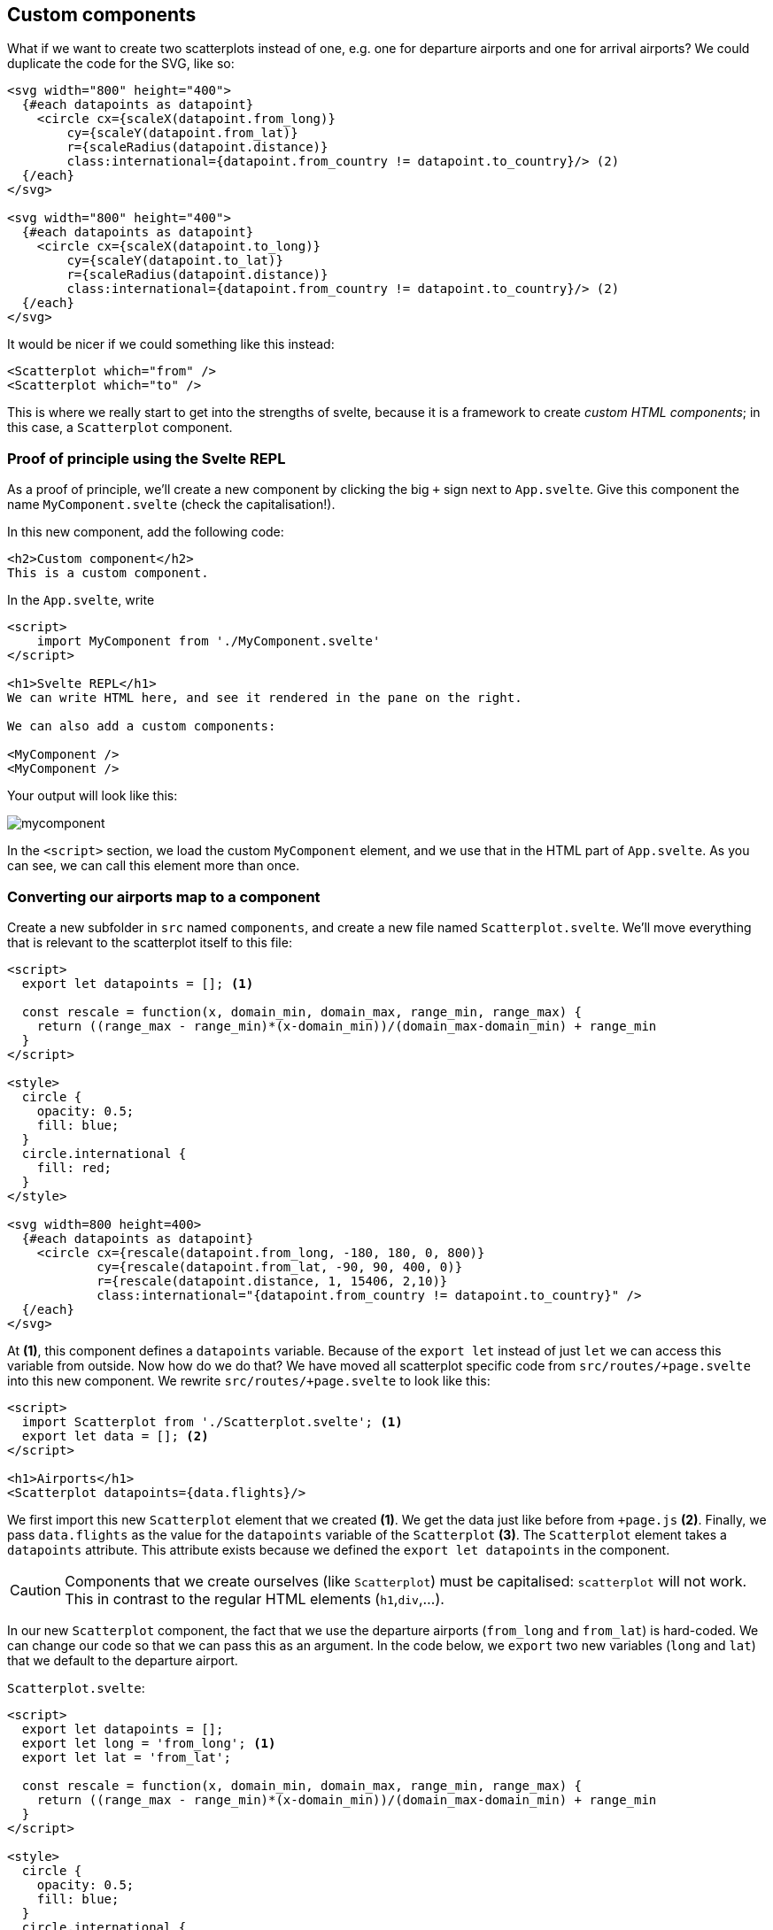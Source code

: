 == Custom components
ifndef::backend-pdf[]
++++
<link href="dist/svelte-bundle.css" rel="stylesheet" type="text/css"/>
<script defer src="dist/svelte-bundle.js" type="text/javascript"></script>
++++
endif::[]

ifdef::backend-pdf[]
NOTE: This section contains several interactive visuals. These are available in the html-version, but not in the PDF version.
endif::[]

What if we want to create two scatterplots instead of one, e.g. one for departure airports and one for arrival airports? We could duplicate the code for the SVG, like so:

[source,html,linenums]
----
<svg width="800" height="400">
  {#each datapoints as datapoint}
    <circle cx={scaleX(datapoint.from_long)}
        cy={scaleY(datapoint.from_lat)}
        r={scaleRadius(datapoint.distance)}
        class:international={datapoint.from_country != datapoint.to_country}/> (2)
  {/each}
</svg>

<svg width="800" height="400">
  {#each datapoints as datapoint}
    <circle cx={scaleX(datapoint.to_long)}
        cy={scaleY(datapoint.to_lat)}
        r={scaleRadius(datapoint.distance)}
        class:international={datapoint.from_country != datapoint.to_country}/> (2)
  {/each}
</svg>
----

It would be nicer if we could something like this instead:

[source,html,linenums]
----
<Scatterplot which="from" />
<Scatterplot which="to" />
----

This is where we really start to get into the strengths of svelte, because it is a framework to create _custom HTML components_; in this case, a `Scatterplot` component.

=== Proof of principle using the Svelte REPL
As a proof of principle, we'll create a new component by clicking the big `+` sign next to `App.svelte`. Give this component the name `MyComponent.svelte` (check the capitalisation!).

In this new component, add the following code:

[source,html,linenums]
----
<h2>Custom component</h2>
This is a custom component.
----

In the `App.svelte`, write

[source,html,linenums]
----
<script>
    import MyComponent from './MyComponent.svelte'
</script>

<h1>Svelte REPL</h1>
We can write HTML here, and see it rendered in the pane on the right.

We can also add a custom components:

<MyComponent />
<MyComponent />
----

Your output will look like this:

image:mycomponent.png[]

In the `<script>` section, we load the custom `MyComponent` element, and we use that in the HTML part of `App.svelte`. As you can see, we can call this element more than once.

=== Converting our airports map to a component
Create a new subfolder in `src` named `components`, and create a new file named `Scatterplot.svelte`. We'll move everything that is relevant to the scatterplot itself to this file:

[source,html,linenums]
----
<script>
  export let datapoints = []; <1>

  const rescale = function(x, domain_min, domain_max, range_min, range_max) {
    return ((range_max - range_min)*(x-domain_min))/(domain_max-domain_min) + range_min
  }
</script>

<style>
  circle {
    opacity: 0.5;
    fill: blue;
  }
  circle.international {
    fill: red;
  }
</style>

<svg width=800 height=400>
  {#each datapoints as datapoint}
    <circle cx={rescale(datapoint.from_long, -180, 180, 0, 800)}
            cy={rescale(datapoint.from_lat, -90, 90, 400, 0)}
            r={rescale(datapoint.distance, 1, 15406, 2,10)}
            class:international="{datapoint.from_country != datapoint.to_country}" />
  {/each}
</svg>
----
At *(1)*, this component defines a `datapoints` variable. Because of the `export let` instead of just `let` we can access this variable from outside. Now how do we do that? We have moved all scatterplot specific code from `src/routes/+page.svelte` into this new component. We rewrite `src/routes/+page.svelte` to look like this:

[source,html,linenums]
----
<script>
  import Scatterplot from './Scatterplot.svelte'; <1>
  export let data = []; <2>
</script>

<h1>Airports</h1>
<Scatterplot datapoints={data.flights}/>
----
We first import this new `Scatterplot` element that we created *(1)*. We get the data just like before from `+page.js` *(2)*. Finally, we pass `data.flights` as the value for the `datapoints` variable of the `Scatterplot` *(3)*. The `Scatterplot` element takes a `datapoints` attribute. This attribute exists because we defined the `export let datapoints` in the component.

CAUTION: Components that we create ourselves (like `Scatterplot`) must be capitalised: `scatterplot` will not work. This in contrast to the regular HTML elements (`h1`,`div`,...).

In our new `Scatterplot` component, the fact that we use the departure airports (`from_long` and `from_lat`) is hard-coded. We can change our code so that we can pass this as an argument. In the code below, we `export` two new variables (`long` and `lat`) that we default to the departure airport.

`Scatterplot.svelte`:
[source,html,linenums]
----
<script>
  export let datapoints = [];
  export let long = 'from_long'; <1>
  export let lat = 'from_lat';

  const rescale = function(x, domain_min, domain_max, range_min, range_max) {
    return ((range_max - range_min)*(x-domain_min))/(domain_max-domain_min) + range_min
  }
</script>

<style>
  circle {
    opacity: 0.5;
    fill: blue;
  }
  circle.international {
    fill: red;
  }
</style>

<svg width=1000 height=500>
  {#each datapoints as datapoint}
    <circle cx={rescale(datapoint[long], -180, 180, 0, 800)} <2>
            cy={rescale(datapoint[lat], -90, 90, 400, 0)}
            r={rescale(datapoint.distance, 1, 15406, 2,10)}
            class:international="{datapoint.from_country != datapoint.to_country}" />
  {/each}
</svg>
----

`src/routes/+page.svelte`:
[source,html,linenums]
----
<script>
  import Scatterplot from './Scatterplot.svelte';
  export let data = [];
</script>

<h1>Airports</h1>
<Scatterplot datapoints={datapoints_from_app} long="from_long" lat="from_lat" />  <3>
<Scatterplot datapoints={datapoints_from_app} long="to_long" lat="to_lat" />
----

In the `Scatterplot.svelte` component, we add the new variables *(1)*, and change the hard-coded call to `datapoint.from_long` to one where we use these variables (`datapoint[long]`) *(2)*. Finally, we use this by adding the new argument when create a scatterplot in `src/routes/+page.svelte` *(3)*.

As an exercise, you can create a more generic scatterplot component that is not specific for plotting longitudes and latitudes.

=== Passing data around
In the example above, we passed data from `src/routes/+page.svelte` to `Scatterplot.svelte`. There are different ways of making data available between components (i.e. different `+page.svelte` pages). Mainly, these are:

- to use a svelte _store_, but we won't go into this here.
- to pass them as arguments between components.

It's the second solution that we are using. Here's an overview:

image:passing_data_around.png[width=75%,pdfwidth=75%]

=== Custom visuals
We can take this further and create real custom visuals. Here, we'll use the well-known iris dataset, listing the size of sepals and petals as well as the species for 150 flowers. These flowers have quite distinct sepals and petals, as you can see in this picture:

image:iris_versicolor.jpg[width=25%,pdfwidth=25%]

[.small]#Source: www.plant-world-seeds.com#

The data is available from https://vda-lab.github.io/assets/iris.csv and looks like this:

```
sepal_length,sepal_width,petal_length,petal_width,species
5.1,3.5,1.4,0.2,setosa
4.9,3.0,1.4,0.2,setosa
4.7,3.2,1.3,0.2,setosa
4.6,3.1,1.5,0.2,setosa
5.0,3.6,1.4,0.2,setosa
5.4,3.9,1.7,0.4,setosa
4.6,3.4,1.4,0.3,setosa
5.0,3.4,1.5,0.2,setosa
4.4,2.9,1.4,0.2,setosa
...
```

It should be simple for you now to create a scatterplot showing either length and width of the sepals, or those of the petals. We'll go further here, and create a small multiple view like the one below:

image:flowers.png[width=75%,pdfwidth=75%]

A single flower looks like this:

image:flower.png[width=25%,pdfwidth=25%]

The sepals and petals are the big and small parts of the flower, respectively. We also add a circle behind it with a colour that corresponds to the species.

Let's first create the `Flower.svelte` component itself:

[source,html,linenums]
----
<script>
    // A datapoint looks like this:
    // { petalLength: 1.4,
    //   petalWidth: 0.2,
    //   sepalLength: 5.1,
    //   sepalWidth: 3.5,
    //   species: "setosa" }

    export let datapoint = {};

    let scale = 3; <1>
    $: sl = scale * datapoint.sepalLength;
    $: sw = scale * datapoint.sepalWidth;
    $: pl = scale * datapoint.petalLength;
    $: pw = scale * datapoint.petalWidth;
    $: sepal_path =
        "M 0,0 " + "C " + sl + ",-" + sw + " " + sl + "," + sw + " 0,0 Z"; <2>
    $: petal_path =
        "M 0,0 " + "C " + pl + ",-" + pw + " " + pl + "," + pw + " 0,0 Z";
</script>

<g> <3>
    <circle cx="0" cy="0" r="10" class={datapoint.species} /> <4>
    <path style="transform: rotate(270deg)" d={sepal_path} /> <5>
    <path style="transform: rotate(30deg)" d={sepal_path} />
    <path style="transform: rotate(150deg)" d={sepal_path} />
    <path style="transform: rotate(325deg)" d={petal_path} />
    <path style="transform: rotate(90deg)" d={petal_path} />
    <path style="transform: rotate(210deg)" d={petal_path} />
</g>

<style>
    circle.setosa {
        fill: #7570b3;
        fill-opacity: 0.3;
    }
    circle.virginica {
        fill: #1b9e77;
        fill-opacity: 0.3;
    }
    circle.versicolor {
        fill: #d95f02;
        fill-opacity: 0.3;
    }
</style>

----

The following things are noteworthy:

* *(1)* The scale we define here is just a hack-y way for getting images that I find good in size. As an exercise, replace this hard-coded scale with a slider.
* *(2)* Here we define the `path` to draw a single petal or sepal. See <<curves>> for how these are defined.
* *(3)* Because none of these petals or sepals stand on their own but are part of a single glyph, it is good practive to group them in a `<g>` element.
* *(4)* The circle that is at the back of each flower and is coloured according to species.
* *(5)* Each of the parts of the flower is drawn in the same way (see *(2)*): we start the path on position `(0,0)` and draw to the right. For each of the parts we then rotate it. You can check the effect by removing the style attribute.

In our `src/routes/+page.svelte` we will load this data.

[source,html,linenums]
----
<script>
    import Flower from './Flower.svelte'
    
    export let data = [];

    const get_xy = function(idx) { <1>
        let y = 25 + (Math.floor(idx / 20) * 50)
        let x = 25 + ((idx % 20) * 50)
        return [x,y]
    }
    $: console.log(data.flowers) <2>

</script>

<svg width=1000 height=1000>
    {#each data.flowers as datapoint,idx} <3>
        <g transform="translate({get_xy(idx)[0]}, {get_xy(idx)[1]})"> <4>
            <Flower datapoint={datapoint} />
        </g>
    {/each}
</svg>
----

At *(1)* we create a function that returns an x and y offset for a given index (see *(3)*). There are better ways of doing this (e.g. using https://getbootstrap.com/[Bootstrap]), but we just code our own here, creating rows of 20 flowers. *(2)* shows how we can use `console.log` to make sure that the datapoints we load are actually what we expected. This is a typical way in svelte to check what's going on: because we start the command with a `$:`, this will run every time the value for `datapoints` changes. In *(3)* we loop over all datapoints, but we return both the single datapoint _and_ its index (which we call `idx`). This index is what will be used by `get_xy` to calculate the position on the screen. Finally, we transform the flower that is drawn in *(4)* to put it in the correct position.

=== Exercises
[#exercises_components,sidebar,role=assignment]
--
Here are some exercises related to this chapter:

* Components: https://svelte.dev/repl/fce70af77dd44da7a568576e1d02eb40?version=3.59.1
* Communication between components: https://svelte.dev/repl/2ccb36183e504526b3c3c8df5a3310f6?version=3.59.1
--